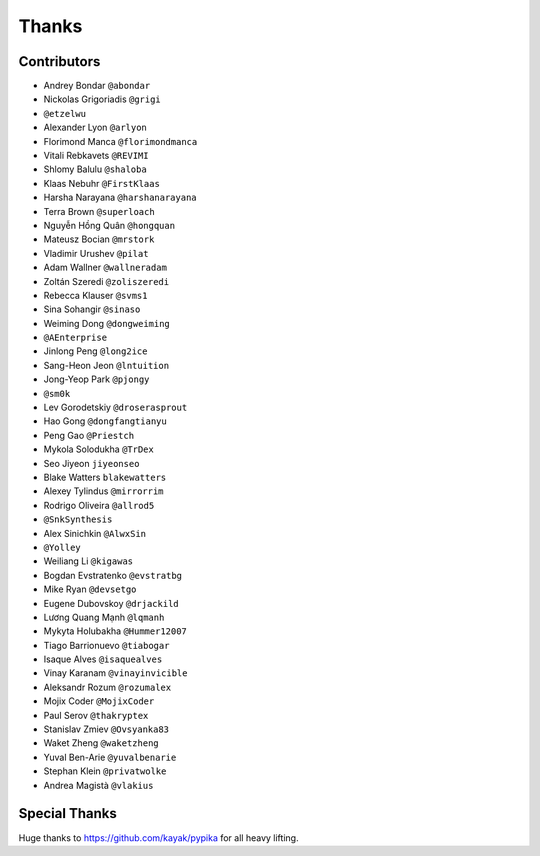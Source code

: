 ======
Thanks
======

Contributors
============

* Andrey Bondar ``@abondar``
* Nickolas Grigoriadis ``@grigi``
* ``@etzelwu``
* Alexander Lyon ``@arlyon``
* Florimond Manca ``@florimondmanca``
* Vitali Rebkavets ``@REVIMI``
* Shlomy Balulu ``@shaloba``
* Klaas Nebuhr ``@FirstKlaas``
* Harsha Narayana ``@harshanarayana``
* Terra Brown ``@superloach``
* Nguyễn Hồng Quân ``@hongquan``
* Mateusz Bocian ``@mrstork``
* Vladimir Urushev ``@pilat``
* Adam Wallner ``@wallneradam``
* Zoltán Szeredi ``@zoliszeredi``
* Rebecca Klauser ``@svms1``
* Sina Sohangir ``@sinaso``
* Weiming Dong ``@dongweiming``
* ``@AEnterprise``
* Jinlong Peng ``@long2ice``
* Sang-Heon Jeon ``@lntuition``
* Jong-Yeop Park ``@pjongy``
* ``@sm0k``
* Lev Gorodetskiy ``@droserasprout``
* Hao Gong  ``@dongfangtianyu``
* Peng Gao ``@Priestch``
* Mykola Solodukha ``@TrDex``
* Seo Jiyeon ``jiyeonseo``
* Blake Watters ``blakewatters``
* Alexey Tylindus ``@mirrorrim``
* Rodrigo Oliveira ``@allrod5``
* ``@SnkSynthesis``
* Alex Sinichkin ``@AlwxSin``
* ``@Yolley``
* Weiliang Li ``@kigawas``
* Bogdan Evstratenko ``@evstratbg``
* Mike Ryan ``@devsetgo``
* Eugene Dubovskoy ``@drjackild``
* Lương Quang Mạnh ``@lqmanh``
* Mykyta Holubakha ``@Hummer12007``
* Tiago Barrionuevo ``@tiabogar``
* Isaque Alves ``@isaquealves``
* Vinay Karanam ``@vinayinvicible``
* Aleksandr Rozum ``@rozumalex``
* Mojix Coder ``@MojixCoder``
* Paul Serov ``@thakryptex``
* Stanislav Zmiev ``@Ovsyanka83``
* Waket Zheng ``@waketzheng``
* Yuval Ben-Arie ``@yuvalbenarie``
* Stephan Klein ``@privatwolke``
* Andrea Magistà ``@vlakius``

Special Thanks
==============

Huge thanks to https://github.com/kayak/pypika for all heavy lifting.
